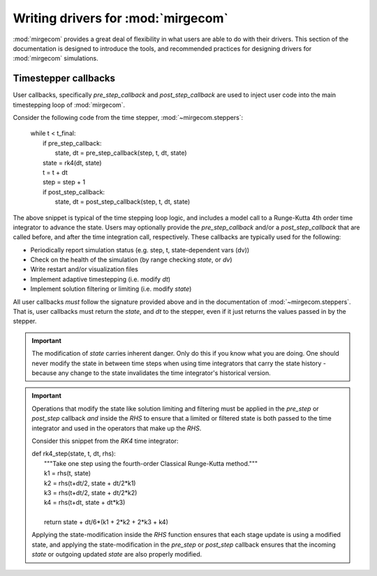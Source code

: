 Writing drivers for :mod:`mirgecom`
==============================================

:mod:`mirgecom` provides a great deal of flexibility in what users
are able to do with their drivers. This section of the documentation
is designed to introduce the tools, and recommended practices for
designing drivers for :mod:`mirgecom` simulations.

Timestepper callbacks
---------------------
User callbacks, specifically *pre_step_callback* and *post_step_callback*
are used to inject user code into the main timestepping loop of :mod:`mirgecom`.

Consider the following code from the time stepper, :mod:`~mirgecom.steppers`:

    | while t < t_final:
    |   if pre_step_callback:
    |     state, dt = pre_step_callback(step, t, dt, state)
    |   state = rk4(dt, state)
    |   t = t + dt
    |   step = step + 1
    |   if post_step_callback:
    |     state, dt = post_step_callback(step, t, dt, state)

The above snippet is typical of the time stepping loop logic, and includes
a model call to a Runge-Kutta 4th order time integrator to advance the state.
Users may optionally provide the *pre_step_callback* and/or a *post_step_callback*
that are called before, and after the time integration call, respectively. These
callbacks are typically used for the following:

* Periodically report simulation status (e.g. step, t, state-dependent vars (dv))
* Check on the health of the simulation (by range checking *state*, or *dv*)
* Write restart and/or visualization files
* Implement adaptive timestepping (i.e. modify *dt*)
* Implement solution filtering or limiting (i.e. modify *state*)

All user callbacks *must* follow the signature provided above and in the documentation
of :mod:`~mirgecom.steppers`. That is, user callbacks must return the *state*, and
*dt* to the stepper, even if it just returns the values passed in by the stepper.

.. important::
   The modification of *state* carries inherent danger. Only do this if you know
   what you are doing. One should never modify the state in between time steps
   when using time integrators that carry the state history - because any change
   to the state invalidates the time integrator's historical version.

.. important::
   Operations that modify the state like solution limiting and filtering must
   be applied in the *pre_step* or *post_step* callback *and* inside the *RHS*
   to ensure that a limited or filtered state is both passed to the time integrator
   and used in the operators that make up the *RHS*.

   Consider this snippet from the *RK4* time integrator:

   | def rk4_step(state, t, dt, rhs):
   |     """Take one step using the fourth-order Classical Runge-Kutta method."""
   |     k1 = rhs(t, state)
   |     k2 = rhs(t+dt/2, state + dt/2*k1)
   |     k3 = rhs(t+dt/2, state + dt/2*k2)
   |     k4 = rhs(t+dt, state + dt*k3)
   |
   |     return state + dt/6*(k1 + 2*k2 + 2*k3 + k4)
   
   Applying the state-modification inside the *RHS* function ensures that each
   stage update is using a modified state, and applying the state-modification 
   in the *pre_step* or *post_step* callback ensures that the incoming *state*
   or outgoing updated *state* are also properly modified.

